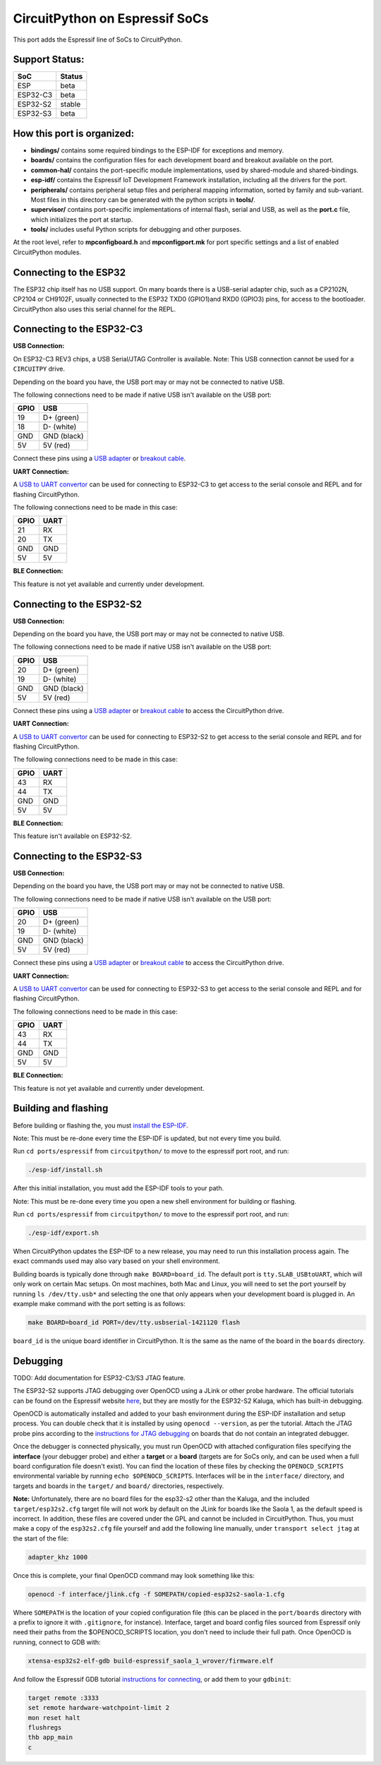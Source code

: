 CircuitPython on Espressif SoCs
=======================================

This port adds the Espressif line of SoCs to CircuitPython.

Support Status:
---------------------------------------

.. csv-table::
    :header: SoC, Status

    ESP, "beta"
    ESP32-C3, "beta"
    ESP32-S2, "stable"
    ESP32-S3, "beta"

How this port is organized:
---------------------------------------

- **bindings/** contains some required bindings to the ESP-IDF for exceptions and memory.
- **boards/** contains the configuration files for each development board and breakout available on the port.
- **common-hal/** contains the port-specific module implementations, used by shared-module and shared-bindings.
- **esp-idf/** contains the Espressif IoT Development Framework installation, including all the drivers for the port.
- **peripherals/** contains peripheral setup files and peripheral mapping information, sorted by family and sub-variant. Most files in this directory can be generated with the python scripts in **tools/**.
- **supervisor/** contains port-specific implementations of internal flash, serial and USB, as well as the **port.c** file, which initializes the port at startup.
- **tools/** includes useful Python scripts for debugging and other purposes.

At the root level, refer to **mpconfigboard.h** and **mpconfigport.mk** for port specific settings and a list of enabled CircuitPython modules.

Connecting to the ESP32
---------------------------------------
The ESP32 chip itself has no USB support. On many boards there is a USB-serial adapter chip, such as a CP2102N, CP2104 or CH9102F, usually connected to the ESP32 TXD0 (GPIO1)and RXD0 (GPIO3) pins, for access to the bootloader. CircuitPython also uses this serial channel for the REPL.


Connecting to the ESP32-C3
---------------------------------------

**USB Connection:**

On ESP32-C3 REV3 chips, a USB Serial/JTAG Controller is available. Note: This USB connection cannot be used for a ``CIRCUITPY`` drive.

Depending on the board you have, the USB port may or may not be connected to native USB.

The following connections need to be made if native USB isn't available on the USB port:

.. csv-table::
    :header: GPIO, USB

    19, "D+ (green)"
    18, "D- (white)"
    GND, "GND (black)"
    5V, "5V (red)"

Connect these pins using a `USB adapter <https://www.adafruit.com/product/4090>`_ or `breakout cable <https://www.adafruit.com/product/4448>`_.

**UART Connection:**

A `USB to UART convertor <https://www.adafruit.com/product/3309>`_ can be used for connecting to ESP32-C3 to get access to the serial console and REPL and for flashing CircuitPython.

The following connections need to be made in this case:

.. csv-table::
    :header: GPIO, UART

    21, "RX"
    20, "TX"
    GND, "GND"
    5V, "5V"

**BLE Connection:**

This feature is not yet available and currently under development.

Connecting to the ESP32-S2
---------------------------------------

**USB Connection:**

Depending on the board you have, the USB port may or may not be connected to native USB.

The following connections need to be made if native USB isn't available on the USB port:

.. csv-table::
    :header: GPIO, USB

    20, "D+ (green)"
    19, "D- (white)"
    GND, "GND (black)"
    5V, "5V (red)"

Connect these pins using a `USB adapter <https://www.adafruit.com/product/4090>`_ or `breakout cable <https://www.adafruit.com/product/4448>`_ to access the CircuitPython drive.

**UART Connection:**

A `USB to UART convertor <https://www.adafruit.com/product/3309>`_ can be used for connecting to ESP32-S2 to get access to the serial console and REPL and for flashing CircuitPython.

The following connections need to be made in this case:

.. csv-table::
    :header: GPIO, UART

    43, "RX"
    44, "TX"
    GND, "GND"
    5V, "5V"

**BLE Connection:**

This feature isn't available on ESP32-S2.

Connecting to the ESP32-S3
---------------------------------------

**USB Connection:**

Depending on the board you have, the USB port may or may not be connected to native USB.

The following connections need to be made if native USB isn't available on the USB port:

.. csv-table::
    :header: GPIO, USB

    20, "D+ (green)"
    19, "D- (white)"
    GND, "GND (black)"
    5V, "5V (red)"

Connect these pins using a `USB adapter <https://www.adafruit.com/product/4090>`_ or `breakout cable <https://www.adafruit.com/product/4448>`_ to access the CircuitPython drive.

**UART Connection:**

A `USB to UART convertor <https://www.adafruit.com/product/3309>`_ can be used for connecting to ESP32-S3 to get access to the serial console and REPL and for flashing CircuitPython.

The following connections need to be made in this case:

.. csv-table::
    :header: GPIO, UART

    43, "RX"
    44, "TX"
    GND, "GND"
    5V, "5V"

**BLE Connection:**

This feature is not yet available and currently under development.

Building and flashing
---------------------------------------

Before building or flashing the, you must `install the ESP-IDF <https://docs.espressif.com/projects/esp-idf/en/latest/esp32/index.html>`_.

Note: This must be re-done every time the ESP-IDF is updated, but not every time you build.

Run ``cd ports/espressif`` from ``circuitpython/`` to move to the espressif port root, and run:

.. code-block::

    ./esp-idf/install.sh

After this initial installation, you must add the ESP-IDF tools to your path.

Note: This must be re-done every time you open a new shell environment for building or flashing.

Run ``cd ports/espressif`` from ``circuitpython/`` to move to the espressif port root, and run:

.. code-block::

    ./esp-idf/export.sh

When CircuitPython updates the ESP-IDF to a new release, you may need to run this installation process again. The exact commands used may also vary based on your shell environment.

Building boards is typically done through ``make BOARD=board_id``. The default port is ``tty.SLAB_USBtoUART``, which will only work on certain Mac setups. On most machines, both Mac and Linux, you will need to set the port yourself by running ``ls /dev/tty.usb*`` and selecting the one that only appears when your development board is plugged in. An example make command with the port setting is as follows:

.. code-block::

    make BOARD=board_id PORT=/dev/tty.usbserial-1421120 flash

``board_id`` is the unique board identifier in CircuitPython. It is the same as the name of the board in the ``boards`` directory.

Debugging
---------------------------------------

TODO: Add documentation for ESP32-C3/S3 JTAG feature.

The ESP32-S2 supports JTAG debugging over OpenOCD using a JLink or other probe hardware. The official tutorials can be found on the Espressif website `here <https://docs.espressif.com/projects/esp-idf/en/latest/esp32s2/api-guides/jtag-debugging/index.html>`_, but they are mostly for the ESP32-S2 Kaluga, which has built-in debugging.

OpenOCD is automatically installed and added to your bash environment during the ESP-IDF installation and setup process. You can double check that it is installed by using ``openocd --version``, as per the tutorial. Attach the JTAG probe pins according to the `instructions for JTAG debugging <https://docs.espressif.com/projects/esp-idf/en/latest/esp32s2/api-guides/jtag-debugging/configure-other-jtag.html>`_ on boards that do not contain an integrated debugger.

Once the debugger is connected physically, you must run OpenOCD with attached configuration files specifying the **interface** (your debugger probe) and either a **target** or a **board** (targets are for SoCs only, and can be used when a full board configuration file doesn't exist). You can find the  location of these files by checking the ``OPENOCD_SCRIPTS`` environmental variable by running ``echo $OPENOCD_SCRIPTS``. Interfaces will be in the ``interface/`` directory, and targets and boards in the ``target/`` and ``board/`` directories, respectively.

**Note:** Unfortunately, there are no board files for the esp32-s2 other than the Kaluga, and the included ``target/esp32s2.cfg`` target file will not work by default on the JLink for boards like the Saola 1, as the default speed is incorrect. In addition, these files are covered under the GPL and cannot be included in CircuitPython. Thus, you must make a copy of the ``esp32s2.cfg`` file yourself and add the following line manually, under ``transport select jtag`` at the start of the file:

.. code-block::

    adapter_khz 1000

Once this is complete, your final OpenOCD command may look something like this:

.. code-block::

    openocd -f interface/jlink.cfg -f SOMEPATH/copied-esp32s2-saola-1.cfg

Where ``SOMEPATH`` is the location of your copied configuration file (this can be placed in the ``port/boards`` directory with a prefix to ignore it with ``.gitignore``, for instance). Interface, target and board config files sourced from Espressif only need their paths from the $OPENOCD_SCRIPTS location, you don't need to include their full path. Once OpenOCD is running, connect to GDB with:

.. code-block::

    xtensa-esp32s2-elf-gdb build-espressif_saola_1_wrover/firmware.elf

And follow the Espressif GDB tutorial `instructions for connecting <https://docs.espressif.com/projects/esp-idf/en/latest/esp32s2/api-guides/jtag-debugging/using-debugger.html>`_, or add them to your ``gdbinit``:

.. code-block::

    target remote :3333
    set remote hardware-watchpoint-limit 2
    mon reset halt
    flushregs
    thb app_main
    c
